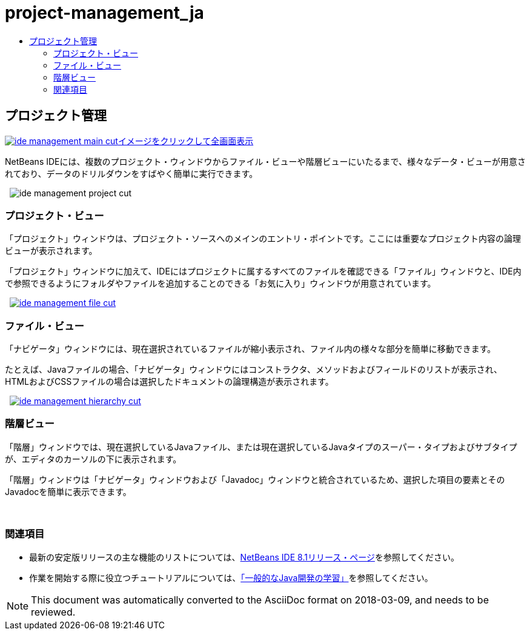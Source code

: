 // 
//     Licensed to the Apache Software Foundation (ASF) under one
//     or more contributor license agreements.  See the NOTICE file
//     distributed with this work for additional information
//     regarding copyright ownership.  The ASF licenses this file
//     to you under the Apache License, Version 2.0 (the
//     "License"); you may not use this file except in compliance
//     with the License.  You may obtain a copy of the License at
// 
//       http://www.apache.org/licenses/LICENSE-2.0
// 
//     Unless required by applicable law or agreed to in writing,
//     software distributed under the License is distributed on an
//     "AS IS" BASIS, WITHOUT WARRANTIES OR CONDITIONS OF ANY
//     KIND, either express or implied.  See the License for the
//     specific language governing permissions and limitations
//     under the License.
//

= project-management_ja
:jbake-type: page
:jbake-tags: old-site, needs-review
:jbake-status: published
:keywords: Apache NetBeans  project-management_ja
:description: Apache NetBeans  project-management_ja
:toc: left
:toc-title:

 

== プロジェクト管理

link:ide-management-main-full.png[image:ide-management-main-cut.png[][font-11]#イメージをクリックして全画面表示#]

NetBeans IDEには、複数のプロジェクト・ウィンドウからファイル・ビューや階層ビューにいたるまで、様々なデータ・ビューが用意されており、データのドリルダウンをすばやく簡単に実行できます。

    [overview-right]#image:ide-management-project-cut.png[]#

=== プロジェクト・ビュー

「プロジェクト」ウィンドウは、プロジェクト・ソースへのメインのエントリ・ポイントです。ここには重要なプロジェクト内容の論理ビューが表示されます。

「プロジェクト」ウィンドウに加えて、IDEにはプロジェクトに属するすべてのファイルを確認できる「ファイル」ウィンドウと、IDE内で参照できるようにフォルダやファイルを追加することのできる「お気に入り」ウィンドウが用意されています。

     [overview-left]#link:ide-management-file-cut.png[image:ide-management-file-cut.png[]]#

=== ファイル・ビュー

「ナビゲータ」ウィンドウには、現在選択されているファイルが縮小表示され、ファイル内の様々な部分を簡単に移動できます。

たとえば、Javaファイルの場合、「ナビゲータ」ウィンドウにはコンストラクタ、メソッドおよびフィールドのリストが表示され、HTMLおよびCSSファイルの場合は選択したドキュメントの論理構造が表示されます。

     [overview-right]#link:ide-management-hierarchy-cut.png[image:ide-management-hierarchy-cut.png[]]#

=== 階層ビュー

「階層」ウィンドウでは、現在選択しているJavaファイル、または現在選択しているJavaタイプのスーパー・タイプおよびサブタイプが、エディタのカーソルの下に表示されます。

「階層」ウィンドウは「ナビゲータ」ウィンドウおよび「Javadoc」ウィンドウと統合されているため、選択した項目の要素とそのJavadocを簡単に表示できます。

 

=== 関連項目

* 最新の安定版リリースの主な機能のリストについては、link:../../community/releases/81/index.html[NetBeans IDE 8.1リリース・ページ]を参照してください。
* 作業を開始する際に役立つチュートリアルについては、link:../../kb/trails/java-se.html[「一般的なJava開発の学習」]を参照してください。

NOTE: This document was automatically converted to the AsciiDoc format on 2018-03-09, and needs to be reviewed.
